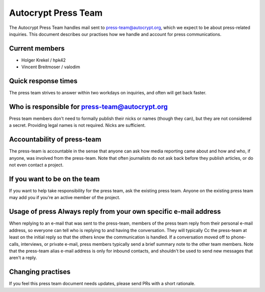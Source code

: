 Autocrypt Press Team
====================

The Autocrypt Press Team handles mail sent to press-team@autocrypt.org,
which we expect to be about press-related inquiries. This document
describes our practises how we handle and account for
press communications.

Current members
---------------

- Holger Krekel / hpk42

- Vincent Breitmoser / valodim



Quick response times
--------------------

The press team strives to answer within two workdays on inquiries,
and often will get back faster.

Who is responsible for press-team@autocrypt.org
-----------------------------------------------------

Press team members don't need to formally publish their nicks
or names (though they can), but they are not considered a secret.
Providing legal names is not required. Nicks are sufficient.

Accountability of press-team
-----------------------------------------------------------

The press-team is accountable in the sense that anyone can ask
how media reporting came about and how and who, if anyone, was involved
from the press-team.  Note that often journalists do not ask back before
they publish articles, or do not even contact a project.

If you want to be on the team
---------------------------------

If you want to help take responsibility for the press team, ask the
existing press team.  Anyone on the existing press team may
add you if you're an active member of the project.

Usage of press Always reply from your own specific e-mail address
--------------------------------------------------

When replying to an e-mail that was sent to the press-team, members
of the press team reply from their personal e-mail address, so everyone can
tell who is replying to and having the conversation.  They will typically
Cc the press-team at least on the initial reply so that the others know the
communication is handled. If a conversation moved off to phone-calls,
interviews, or private e-mail, press members typically send a brief
summary note to the other team members.  Note that the press-team alias
e-mail address is only for inbound contacts, and shouldn't be used to
send new messages that aren't a reply.


Changing practises
------------------

If you feel this press team document needs updates,
please send PRs with a short rationale.
